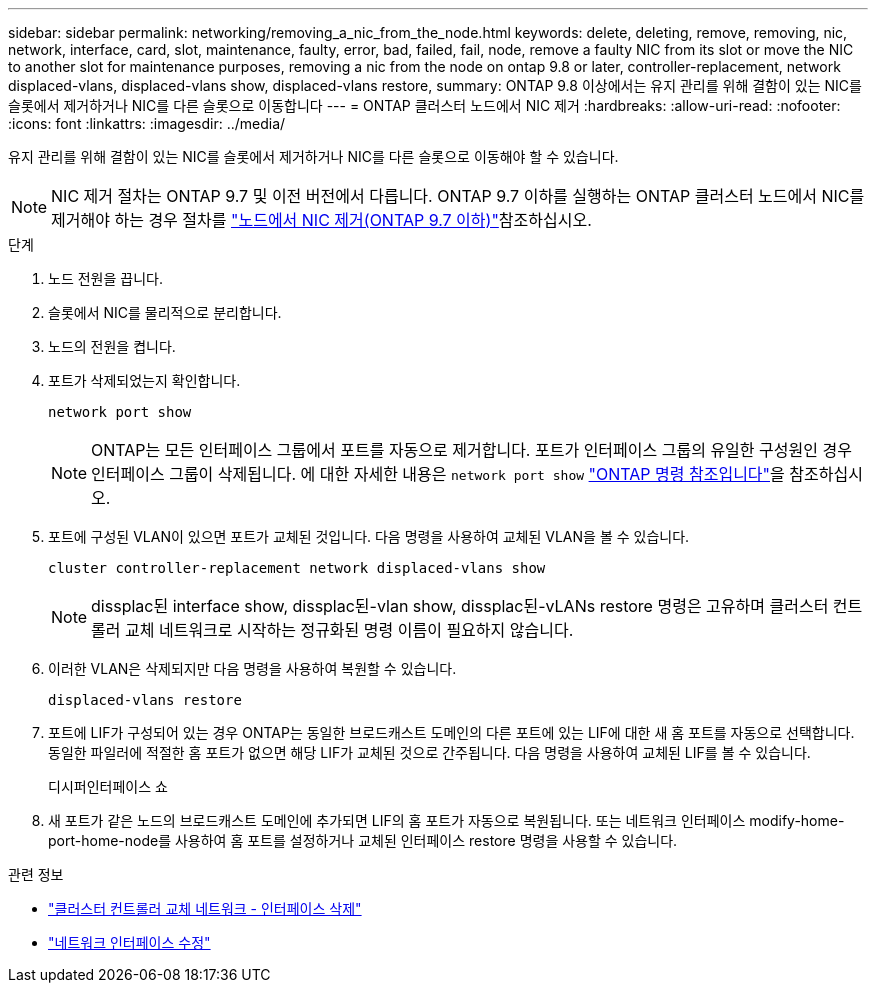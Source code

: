 ---
sidebar: sidebar 
permalink: networking/removing_a_nic_from_the_node.html 
keywords: delete, deleting, remove, removing, nic, network, interface, card, slot, maintenance, faulty, error, bad, failed, fail, node, remove a faulty NIC from its slot or move the NIC to another slot for maintenance purposes, removing a nic from the node on ontap 9.8 or later, controller-replacement, network displaced-vlans, displaced-vlans show, displaced-vlans restore, 
summary: ONTAP 9.8 이상에서는 유지 관리를 위해 결함이 있는 NIC를 슬롯에서 제거하거나 NIC를 다른 슬롯으로 이동합니다 
---
= ONTAP 클러스터 노드에서 NIC 제거
:hardbreaks:
:allow-uri-read: 
:nofooter: 
:icons: font
:linkattrs: 
:imagesdir: ../media/


[role="lead"]
유지 관리를 위해 결함이 있는 NIC를 슬롯에서 제거하거나 NIC를 다른 슬롯으로 이동해야 할 수 있습니다.


NOTE: NIC 제거 절차는 ONTAP 9.7 및 이전 버전에서 다릅니다. ONTAP 9.7 이하를 실행하는 ONTAP 클러스터 노드에서 NIC를 제거해야 하는 경우 절차를 link:https://docs.netapp.com/us-en/ontap-system-manager-classic/networking/remove_a_nic_from_the_node_97.html["노드에서 NIC 제거(ONTAP 9.7 이하)"^]참조하십시오.

.단계
. 노드 전원을 끕니다.
. 슬롯에서 NIC를 물리적으로 분리합니다.
. 노드의 전원을 켭니다.
. 포트가 삭제되었는지 확인합니다.
+
....
network port show
....
+

NOTE: ONTAP는 모든 인터페이스 그룹에서 포트를 자동으로 제거합니다. 포트가 인터페이스 그룹의 유일한 구성원인 경우 인터페이스 그룹이 삭제됩니다. 에 대한 자세한 내용은 `network port show` link:https://docs.netapp.com/us-en/ontap-cli/network-port-show.html["ONTAP 명령 참조입니다"^]을 참조하십시오.

. 포트에 구성된 VLAN이 있으면 포트가 교체된 것입니다. 다음 명령을 사용하여 교체된 VLAN을 볼 수 있습니다.
+
....
cluster controller-replacement network displaced-vlans show
....
+

NOTE: dissplac된 interface show, dissplac된-vlan show, dissplac된-vLANs restore 명령은 고유하며 클러스터 컨트롤러 교체 네트워크로 시작하는 정규화된 명령 이름이 필요하지 않습니다.

. 이러한 VLAN은 삭제되지만 다음 명령을 사용하여 복원할 수 있습니다.
+
....
displaced-vlans restore
....
. 포트에 LIF가 구성되어 있는 경우 ONTAP는 동일한 브로드캐스트 도메인의 다른 포트에 있는 LIF에 대한 새 홈 포트를 자동으로 선택합니다. 동일한 파일러에 적절한 홈 포트가 없으면 해당 LIF가 교체된 것으로 간주됩니다. 다음 명령을 사용하여 교체된 LIF를 볼 수 있습니다.
+
디시퍼인터페이스 쇼

. 새 포트가 같은 노드의 브로드캐스트 도메인에 추가되면 LIF의 홈 포트가 자동으로 복원됩니다. 또는 네트워크 인터페이스 modify-home-port-home-node를 사용하여 홈 포트를 설정하거나 교체된 인터페이스 restore 명령을 사용할 수 있습니다.


.관련 정보
* link:https://docs.netapp.com/us-en/ontap-cli/cluster-controller-replacement-network-displaced-interface-delete.html["클러스터 컨트롤러 교체 네트워크 - 인터페이스 삭제"^]
* link:https://docs.netapp.com/us-en/ontap-cli/network-interface-modify.html["네트워크 인터페이스 수정"^]

